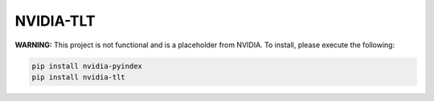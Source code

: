 NVIDIA-TLT
==========

**WARNING:** This project is not functional and is a placeholder from NVIDIA.
To install, please execute the following:

.. code-block:: bash

    pip install nvidia-pyindex
    pip install nvidia-tlt